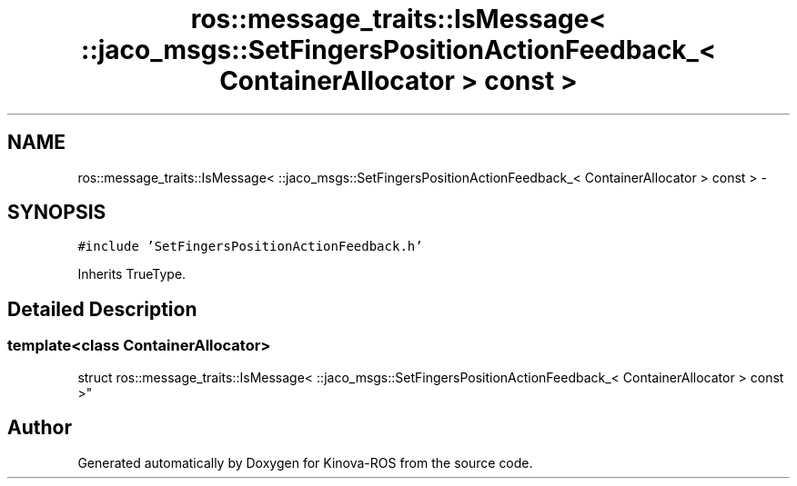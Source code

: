 .TH "ros::message_traits::IsMessage< ::jaco_msgs::SetFingersPositionActionFeedback_< ContainerAllocator > const  >" 3 "Thu Mar 3 2016" "Version 1.0.1" "Kinova-ROS" \" -*- nroff -*-
.ad l
.nh
.SH NAME
ros::message_traits::IsMessage< ::jaco_msgs::SetFingersPositionActionFeedback_< ContainerAllocator > const  > \- 
.SH SYNOPSIS
.br
.PP
.PP
\fC#include 'SetFingersPositionActionFeedback\&.h'\fP
.PP
Inherits TrueType\&.
.SH "Detailed Description"
.PP 

.SS "template<class ContainerAllocator>
.br
struct ros::message_traits::IsMessage< ::jaco_msgs::SetFingersPositionActionFeedback_< ContainerAllocator > const  >"


.SH "Author"
.PP 
Generated automatically by Doxygen for Kinova-ROS from the source code\&.
